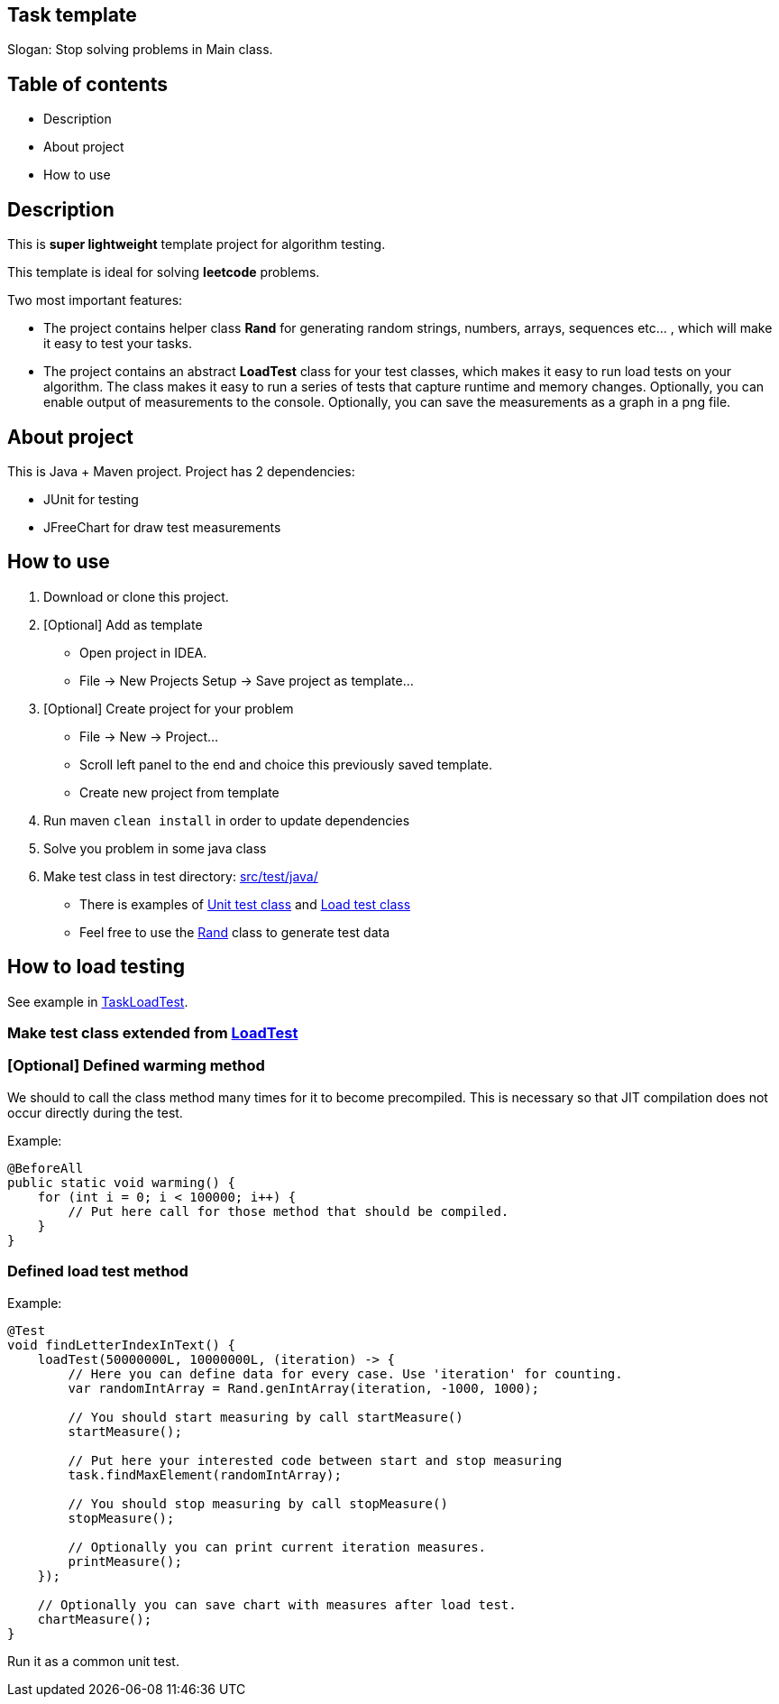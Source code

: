 == Task template

Slogan: Stop solving problems in Main class.

== Table of contents

- Description
- About project
- How to use

== Description

This is *super lightweight* template project for algorithm testing.

This template is ideal for solving *leetcode* problems.

Two most important features:

- The project contains helper class *Rand* for generating random strings, numbers, arrays, sequences etc... , which will make it easy to test your tasks.

- The project contains an abstract *LoadTest* class for your test classes, which makes it easy to run load tests on your algorithm.
The class makes it easy to run a series of tests that capture runtime and memory changes. Optionally, you can enable output of measurements to the console. Optionally, you can save the measurements as a graph in a png file.

== About project

This is Java + Maven project.
Project has 2 dependencies:

- JUnit for testing
- JFreeChart for draw test measurements

== How to use

1. Download or clone this project.

2. [Optional] Add as template
- Open project in IDEA.
- File -> New Projects Setup -> Save project as template...

3. [Optional] Create project for your problem
- File -> New -> Project...
- Scroll left panel to the end and choice this previously saved template.
- Create new project from template

4. Run maven `clean install` in order to update dependencies
5. Solve you problem in some java class
6. Make test class in test directory: link:src/test/java/[ src/test/java/]
- There is examples of link:src/test/java/TaskUnitTest.java[Unit test class] and link:src/test/java/TaskLoadTest.java[Load test class]
- Feel free to use the link:src/test/java/utils/Rand.java[Rand] class to generate test data

== How to load testing

See example in link:src/test/java/TaskLoadTest.java[TaskLoadTest].

=== Make test class extended from link:src/test/java/utils/LoadTest.java[LoadTest]

=== [Optional] Defined warming method

We should to call the class method many times for it to become precompiled. This is necessary so that JIT compilation does not occur directly during the test.

Example:
[source,java]
----
@BeforeAll
public static void warming() {
    for (int i = 0; i < 100000; i++) {
        // Put here call for those method that should be compiled.
    }
}
----

=== Defined load test method

Example:
[source,java]
----
@Test
void findLetterIndexInText() {
    loadTest(50000000L, 10000000L, (iteration) -> {
        // Here you can define data for every case. Use 'iteration' for counting.
        var randomIntArray = Rand.genIntArray(iteration, -1000, 1000);

        // You should start measuring by call startMeasure()
        startMeasure();

        // Put here your interested code between start and stop measuring
        task.findMaxElement(randomIntArray);

        // You should stop measuring by call stopMeasure()
        stopMeasure();

        // Optionally you can print current iteration measures.
        printMeasure();
    });

    // Optionally you can save chart with measures after load test.
    chartMeasure();
}
----

Run it as a common unit test.